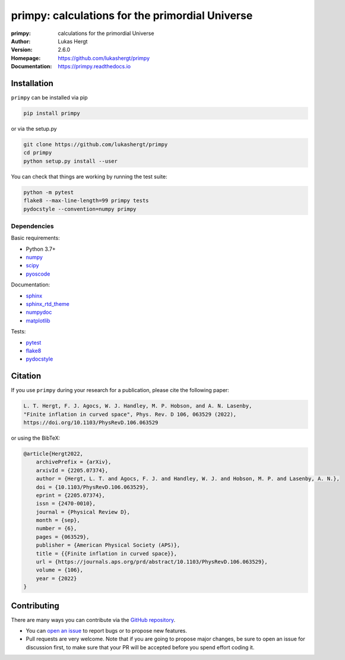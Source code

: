 ================================================
primpy: calculations for the primordial Universe
================================================
:primpy: calculations for the primordial Universe
:Author: Lukas Hergt
:Version: 2.6.0
:Homepage: https://github.com/lukashergt/primpy
:Documentation: https://primpy.readthedocs.io

.. image:: https://github.com/lukashergt/primpy/actions/workflows/pythonpackage.yml/badge.svg?branch=master
    :target: https://github.com/lukashergt/primpy/actions/workflows/pythonpackage.yml
    :alt: Build Status
.. image:: https://codecov.io/gh/lukashergt/primpy/branch/master/graph/badge.svg?token=USS4K53PY0
    :target: https://codecov.io/gh/lukashergt/primpy
    :alt: Test Coverage
.. image:: https://readthedocs.org/projects/primpy/badge/?version=latest
    :target: https://primpy.readthedocs.io/en/latest/?badge=latest
    :alt: Documentation Status
.. image:: https://badge.fury.io/py/primpy.svg
    :target: https://badge.fury.io/py/primpy
    :alt: PyPi version


Installation
------------

``primpy`` can be installed via pip

.. code:: bash

    pip install primpy

or via the setup.py

.. code:: bash

    git clone https://github.com/lukashergt/primpy
    cd primpy
    python setup.py install --user

You can check that things are working by running the test suite:

.. code:: bash

    python -m pytest
    flake8 --max-line-length=99 primpy tests
    pydocstyle --convention=numpy primpy


Dependencies
~~~~~~~~~~~~

Basic requirements:

- Python 3.7+
- `numpy <https://pypi.org/project/numpy/>`__
- `scipy <https://pypi.org/project/scipy/>`__
- `pyoscode <https://pypi.org/project/pyoscode/>`__

Documentation:

- `sphinx <https://pypi.org/project/Sphinx/>`__
- `sphinx_rtd_theme <https://pypi.org/project/sphinx-rtd-theme/>`__
- `numpydoc <https://pypi.org/project/numpydoc/>`__
- `matplotlib <https://pypi.org/project/matplotlib/>`__

Tests:

- `pytest <https://pypi.org/project/pytest/>`__
- `flake8 <https://pypi.org/project/flake8/>`__
- `pydocstyle <https://pypi.org/project/pydocstyle/>`__


Citation
--------

If you use ``primpy`` during your research for a publication, please cite the
following paper:

.. code:: text

    L. T. Hergt, F. J. Agocs, W. J. Handley, M. P. Hobson, and A. N. Lasenby,
    "Finite inflation in curved space", Phys. Rev. D 106, 063529 (2022),
    https://doi.org/10.1103/PhysRevD.106.063529

or using the BibTeX:

.. code:: bibtex

    @article{Hergt2022,
        archivePrefix = {arXiv},
        arxivId = {2205.07374},
        author = {Hergt, L. T. and Agocs, F. J. and Handley, W. J. and Hobson, M. P. and Lasenby, A. N.},
        doi = {10.1103/PhysRevD.106.063529},
        eprint = {2205.07374},
        issn = {2470-0010},
        journal = {Physical Review D},
        month = {sep},
        number = {6},
        pages = {063529},
        publisher = {American Physical Society (APS)},
        title = {{Finite inflation in curved space}},
        url = {https://journals.aps.org/prd/abstract/10.1103/PhysRevD.106.063529},
        volume = {106},
        year = {2022}
    }


Contributing
------------
There are many ways you can contribute via the `GitHub repository
<https://github.com/lukashergt/primpy>`__.

- You can `open an issue <https://github.com/lukashergt/primpy/issues>`__ to
  report bugs or to propose new features.
- Pull requests are very welcome. Note that if you are going to propose major
  changes, be sure to open an issue for discussion first, to make sure that
  your PR will be accepted before you spend effort coding it.

